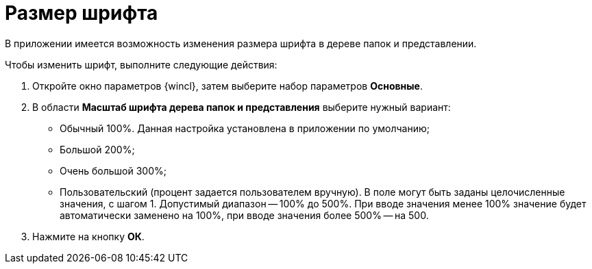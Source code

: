 = Размер шрифта

В приложении имеется возможность изменения размера шрифта в дереве папок и представлении.

Чтобы изменить шрифт, выполните следующие действия:


. Откройте окно параметров {wincl}, затем выберите набор параметров *Основные*.
. В области *Масштаб шрифта дерева папок и представления* выберите нужный вариант:
* Обычный 100%. Данная настройка установлена в приложении по умолчанию;
* Большой 200%;
* Очень большой 300%;
* Пользовательский (процент задается пользователем вручную). В поле могут быть заданы целочисленные значения, с шагом 1. Допустимый диапазон -- 100% до 500%. При вводе значения менее 100% значение будет автоматически заменено на 100%, при вводе значения более 500% -- на 500.
. Нажмите на кнопку *ОК*.
